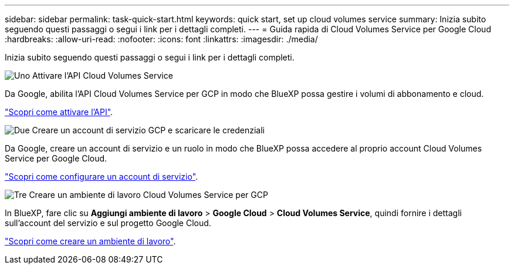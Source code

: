 ---
sidebar: sidebar 
permalink: task-quick-start.html 
keywords: quick start, set up cloud volumes service 
summary: Inizia subito seguendo questi passaggi o segui i link per i dettagli completi. 
---
= Guida rapida di Cloud Volumes Service per Google Cloud
:hardbreaks:
:allow-uri-read: 
:nofooter: 
:icons: font
:linkattrs: 
:imagesdir: ./media/


[role="lead"]
Inizia subito seguendo questi passaggi o segui i link per i dettagli completi.

.image:https://raw.githubusercontent.com/NetAppDocs/common/main/media/number-1.png["Uno"] Attivare l'API Cloud Volumes Service
[role="quick-margin-para"]
Da Google, abilita l'API Cloud Volumes Service per GCP in modo che BlueXP possa gestire i volumi di abbonamento e cloud.

[role="quick-margin-para"]
link:task-set-up-google-cloud.html["Scopri come attivare l'API"].

.image:https://raw.githubusercontent.com/NetAppDocs/common/main/media/number-2.png["Due"] Creare un account di servizio GCP e scaricare le credenziali
[role="quick-margin-para"]
Da Google, creare un account di servizio e un ruolo in modo che BlueXP possa accedere al proprio account Cloud Volumes Service per Google Cloud.

[role="quick-margin-para"]
link:task-set-up-google-cloud.html#set-up-a-service-account["Scopri come configurare un account di servizio"].

.image:https://raw.githubusercontent.com/NetAppDocs/common/main/media/number-3.png["Tre"] Creare un ambiente di lavoro Cloud Volumes Service per GCP
[role="quick-margin-para"]
In BlueXP, fare clic su *Aggiungi ambiente di lavoro* > *Google Cloud* > *Cloud Volumes Service*, quindi fornire i dettagli sull'account del servizio e sul progetto Google Cloud.

[role="quick-margin-para"]
link:task-create-working-env.html["Scopri come creare un ambiente di lavoro"].
